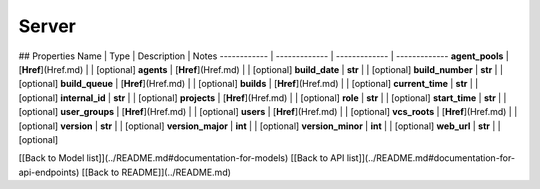 ############
Server
############


## Properties
Name | Type | Description | Notes
------------ | ------------- | ------------- | -------------
**agent_pools** | [**Href**](Href.md) |  | [optional] 
**agents** | [**Href**](Href.md) |  | [optional] 
**build_date** | **str** |  | [optional] 
**build_number** | **str** |  | [optional] 
**build_queue** | [**Href**](Href.md) |  | [optional] 
**builds** | [**Href**](Href.md) |  | [optional] 
**current_time** | **str** |  | [optional] 
**internal_id** | **str** |  | [optional] 
**projects** | [**Href**](Href.md) |  | [optional] 
**role** | **str** |  | [optional] 
**start_time** | **str** |  | [optional] 
**user_groups** | [**Href**](Href.md) |  | [optional] 
**users** | [**Href**](Href.md) |  | [optional] 
**vcs_roots** | [**Href**](Href.md) |  | [optional] 
**version** | **str** |  | [optional] 
**version_major** | **int** |  | [optional] 
**version_minor** | **int** |  | [optional] 
**web_url** | **str** |  | [optional] 

[[Back to Model list]](../README.md#documentation-for-models) [[Back to API list]](../README.md#documentation-for-api-endpoints) [[Back to README]](../README.md)


